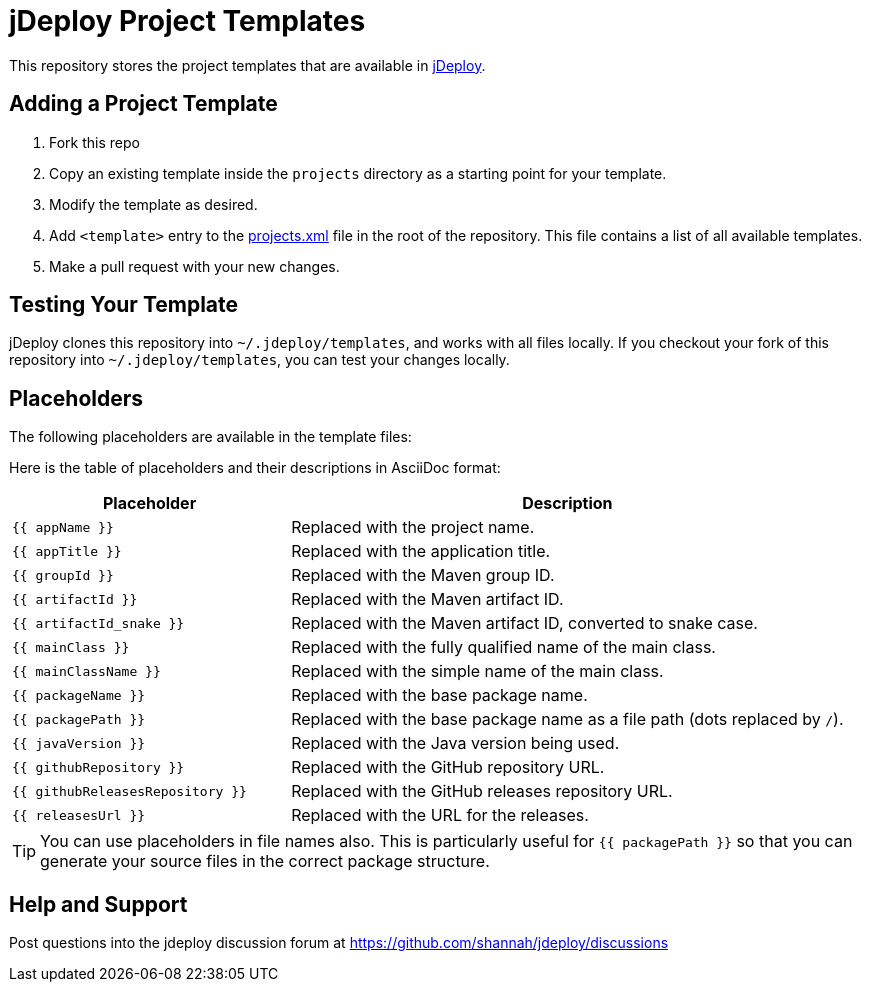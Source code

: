 = jDeploy Project Templates

This repository stores the project templates that are available in https://www.jdeploy.com[jDeploy].

== Adding a Project Template

1. Fork this repo
2. Copy an existing template inside the `projects` directory as a starting point for your template.
3. Modify the template as desired.
4. Add `<template>` entry to the link:projects.xml[] file in the root of the repository.  This file contains a list of all available templates.
5. Make a pull request with your new changes.

== Testing Your Template

jDeploy clones this repository into `~/.jdeploy/templates`, and works with all files locally.
If you checkout your fork of this repository into `~/.jdeploy/templates`, you can test your changes locally.

== Placeholders

The following placeholders are available in the template files:

Here is the table of placeholders and their descriptions in AsciiDoc format:


[cols="1,2", options="header"]
|===
| Placeholder                | Description

| `{{ appName }}`            | Replaced with the project name.
| `{{ appTitle }}`           | Replaced with the application title.
| `{{ groupId }}`            | Replaced with the Maven group ID.
| `{{ artifactId }}`         | Replaced with the Maven artifact ID.
| `{{ artifactId_snake }}`         | Replaced with the Maven artifact ID, converted to snake case.
| `{{ mainClass }}`          | Replaced with the fully qualified name of the main class.
| `{{ mainClassName }}`      | Replaced with the simple name of the main class.
| `{{ packageName }}`        | Replaced with the base package name.
| `{{ packagePath }}`        | Replaced with the base package name as a file path (dots replaced by `/`).
| `{{ javaVersion }}`        | Replaced with the Java version being used.
| `{{ githubRepository }}`   | Replaced with the GitHub repository URL.
| `{{ githubReleasesRepository }}` | Replaced with the GitHub releases repository URL.
| `{{ releasesUrl }}`        | Replaced with the URL for the releases.
|===

TIP: You can use placeholders in file names also.  This is particularly useful for `{{ packagePath }}` so that you can generate your source files in the correct package structure.

== Help and Support

Post questions into the jdeploy discussion forum at https://github.com/shannah/jdeploy/discussions
